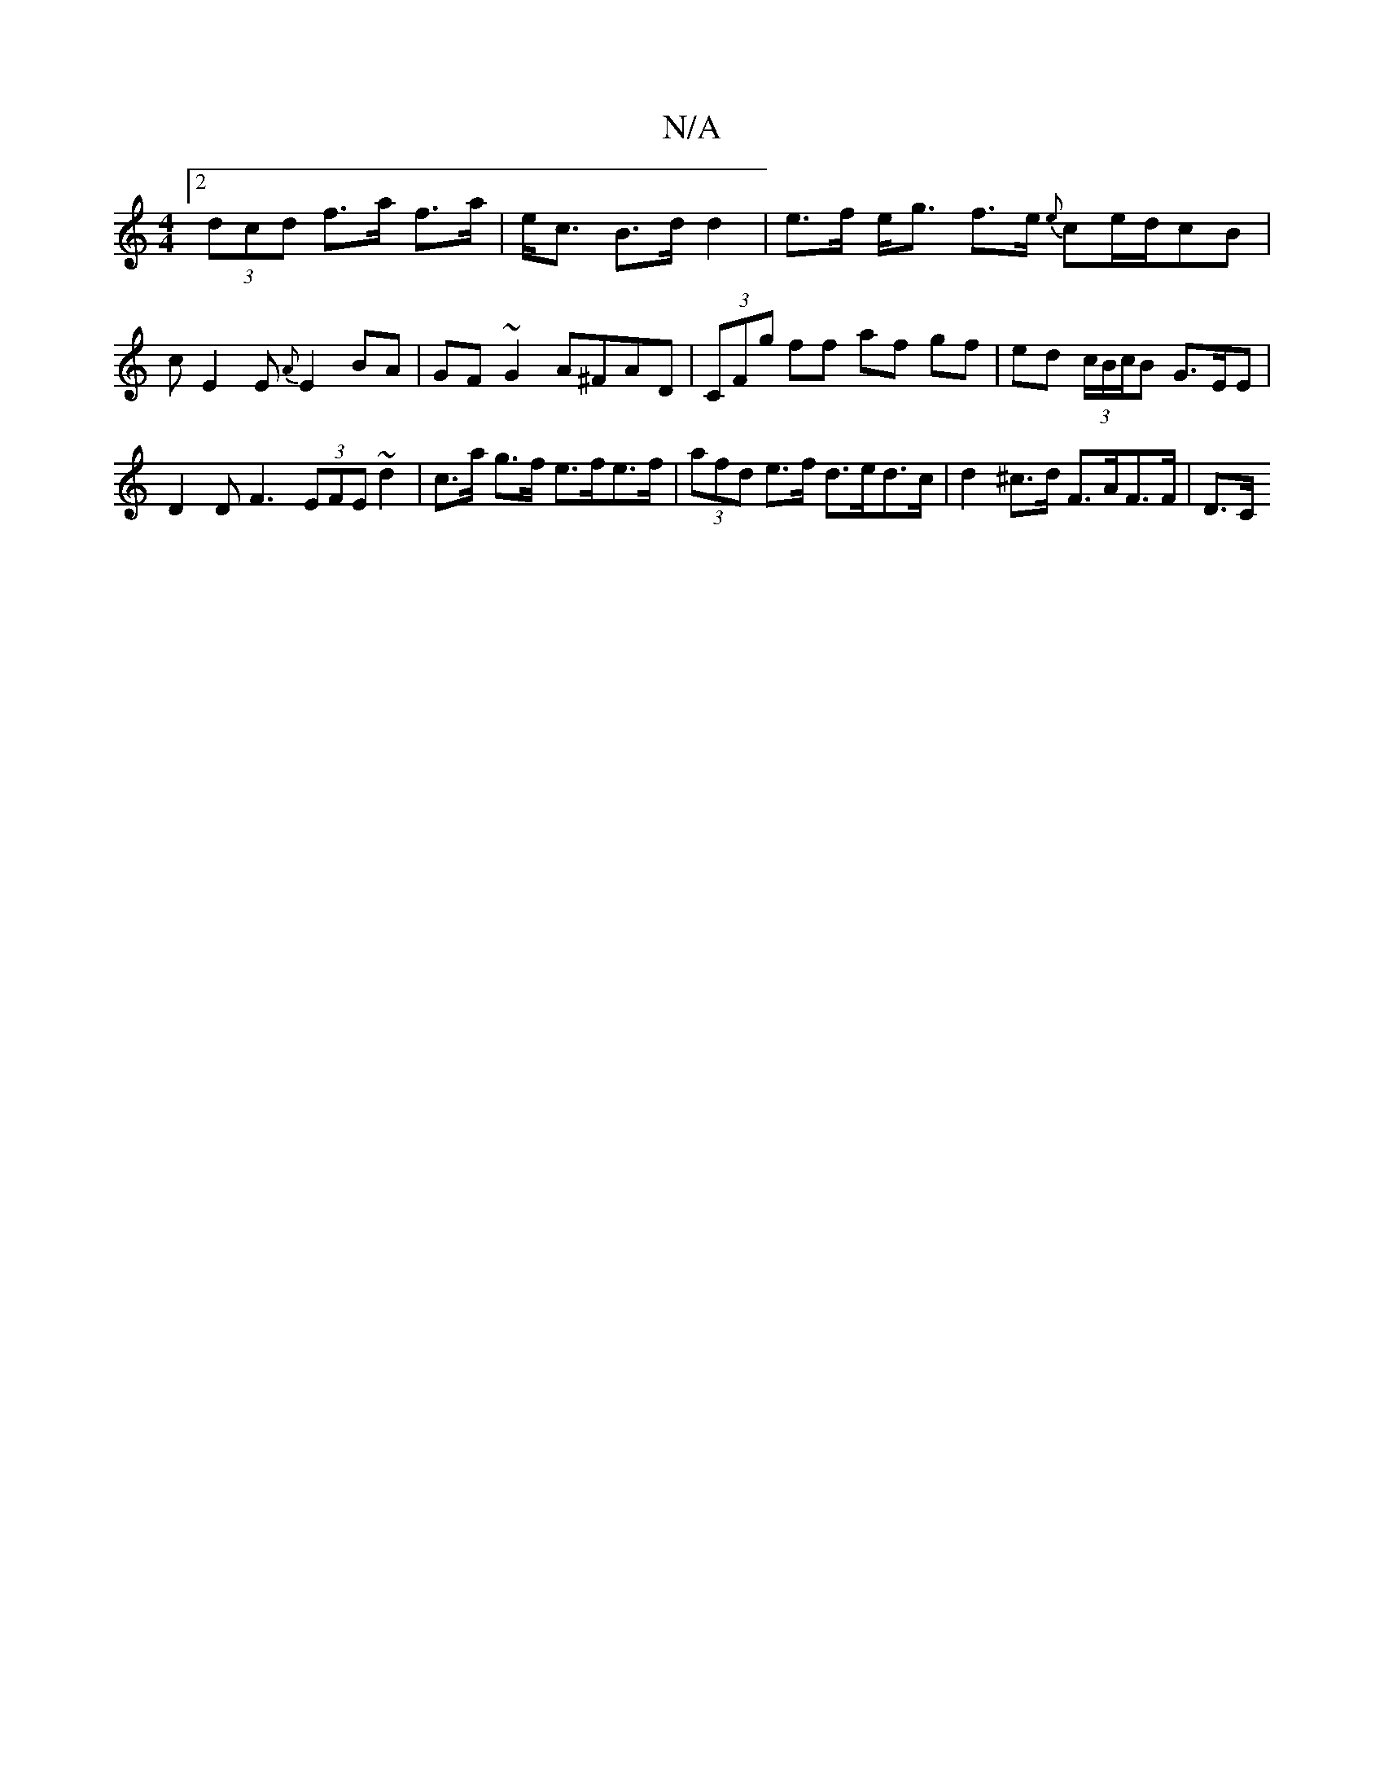 X:1
T:N/A
M:4/4
R:N/A
K:Cmajor
 :|
[2 (3dcd f>a f>a | e<c B>d d2 | e>f e<g f>e {e}ce/d/cB|
c E2 E {A}E2BA|GF~G2 A^FAD|(3CFg ff af gf | ed (3c/B/c/B G>EE | D2 D F3 (3EFE ~d2 | c>a g>f e>fe>f | (3afd e>f d>ed>c | d2 ^c>d F>AF>F | D>C